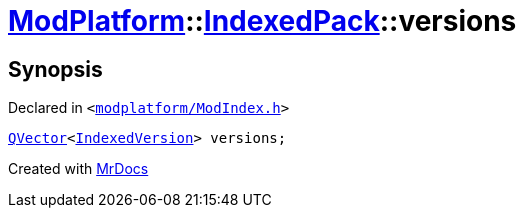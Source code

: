 [#ModPlatform-IndexedPack-versions]
= xref:ModPlatform.adoc[ModPlatform]::xref:ModPlatform/IndexedPack.adoc[IndexedPack]::versions
:relfileprefix: ../../
:mrdocs:


== Synopsis

Declared in `&lt;https://github.com/PrismLauncher/PrismLauncher/blob/develop/launcher/modplatform/ModIndex.h#L144[modplatform&sol;ModIndex&period;h]&gt;`

[source,cpp,subs="verbatim,replacements,macros,-callouts"]
----
xref:QVector.adoc[QVector]&lt;xref:ModPlatform/IndexedVersion.adoc[IndexedVersion]&gt; versions;
----



[.small]#Created with https://www.mrdocs.com[MrDocs]#
